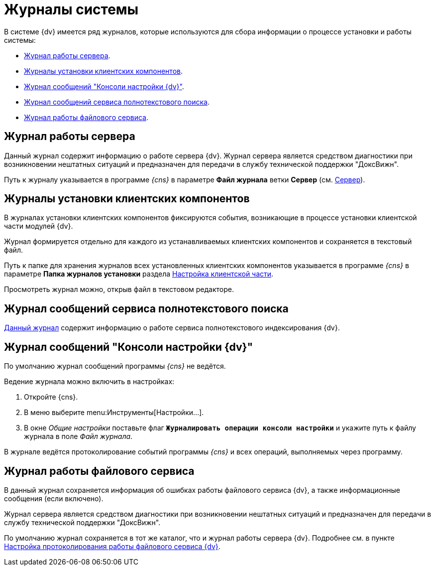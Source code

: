 = Журналы системы

В системе {dv} имеется ряд журналов, которые используются для сбора информации о процессе установки и работы системы:

* <<serverLog,Журнал работы сервера>>.
* <<clientLog,Журналы установки клиентских компонентов>>.
* <<consoleLog,Журнал сообщений "Консоли настройки {dv}">>.
* <<searchLog,Журнал сообщений сервиса полнотекстового поиска>>.
* <<fileLog,Журнал работы файлового сервиса>>.

[#serverLog]
== Журнал работы сервера

Данный журнал содержит информацию о работе сервера {dv}. Журнал сервера является средством диагностики при возникновении нештатных ситуаций и предназначен для передачи в службу технической поддержки "ДоксВижн".

Путь к журналу указывается в программе _{cns}_ в параметре *Файл журнала* ветки *Сервер* (см. xref:console-server.adoc[Сервер]).

[#clientLog]
== Журналы установки клиентских компонентов

В журналах установки клиентских компонентов фиксируются события, возникающие в процессе установки клиентской части модулей {dv}.

Журнал формируется отдельно для каждого из устанавливаемых клиентских компонентов и сохраняется в текстовый файл.

Путь к папке для хранения журналов всех установленных клиентских компонентов указывается в программе _{cns}_ в параметре *Папка журналов установки* раздела xref:console-config-client.adoc[Настройка клиентской части].

Просмотреть журнал можно, открыв файл в текстовом редакторе.

[#searchLog]
== Журнал сообщений сервиса полнотекстового поиска

xref:search-logging.adoc[Данный журнал] содержит информацию о работе сервиса полнотекстового индексирования {dv}.

[#consoleLog]
== Журнал сообщений "Консоли настройки {dv}"

По умолчанию журнал сообщений программы _{cns}_ не ведётся.

.Ведение журнала можно включить в настройках:
. Откройте {cns}.
. В меню выберите menu:Инструменты[Настройки...].
. В окне _Общие настройки_ поставьте флаг `*Журналировать операции консоли настройки*` и укажите путь к файлу журнала в поле _Файл журнала_.

В журнале ведётся протоколирование событий программы _{cns}_ и всех операций, выполняемых через программу.

[#fileLog]
== Журнал работы файлового сервиса

В данный журнал сохраняется информация об ошибках работы файлового сервиса {dv}, а также информационные сообщения (если включено).

Журнал сервера является средством диагностики при возникновении нештатных ситуаций и предназначен для передачи в службу технической поддержки "ДоксВижн".

По умолчанию журнал сохраняется в тот же каталог, что и журнал работы сервера {dv}. Подробнее см. в пункте xref:file-service-logging.adoc[Настройка протоколирования работы файлового сервиса {dv}].
